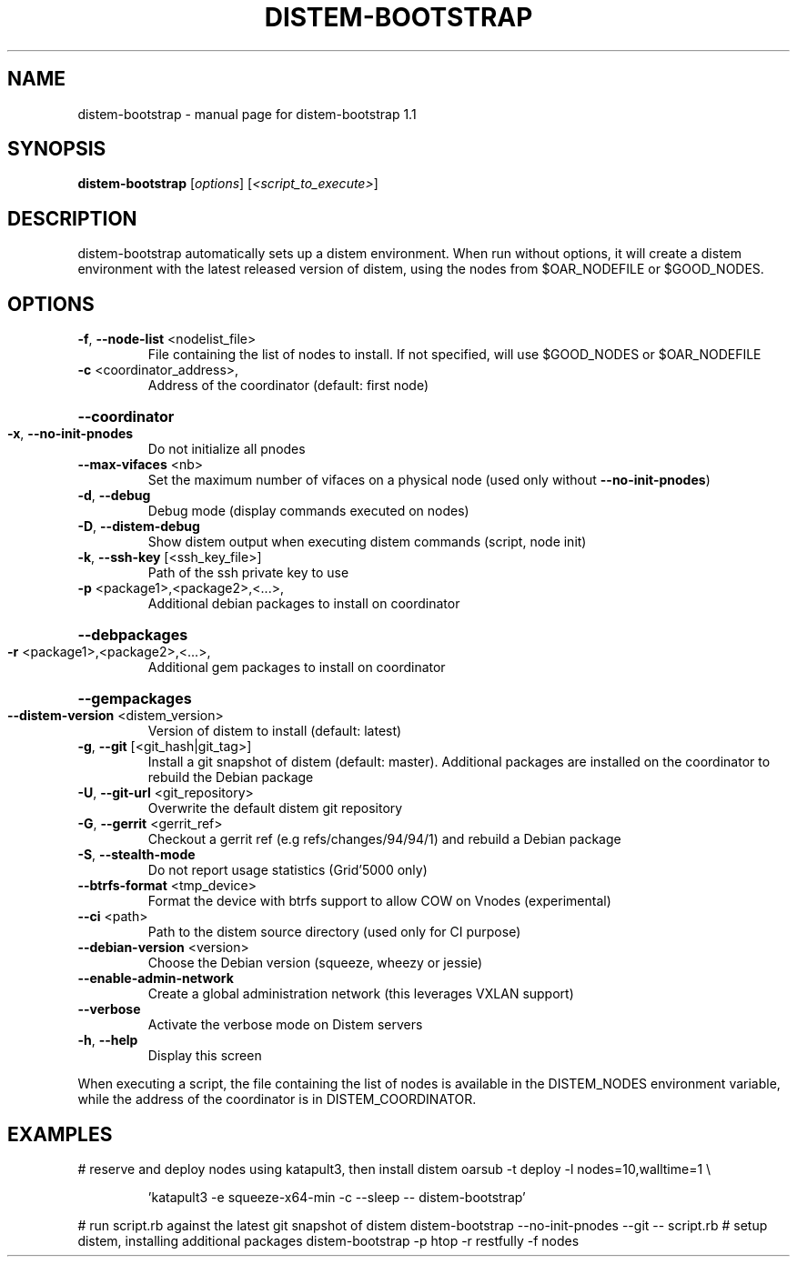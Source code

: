 .\" DO NOT MODIFY THIS FILE!  It was generated by help2man 1.47.3.
.TH DISTEM-BOOTSTRAP "1" "January 2016" "distem-bootstrap 1.1" "User Commands"
.SH NAME
distem-bootstrap \- manual page for distem-bootstrap 1.1
.SH SYNOPSIS
.B distem-bootstrap
[\fI\,options\/\fR] [\fI\,<script_to_execute>\/\fR]
.SH DESCRIPTION
distem\-bootstrap automatically sets up a distem environment.
When run without options, it will create a distem environment with the latest
released version of distem, using the nodes from $OAR_NODEFILE or $GOOD_NODES.
.SH OPTIONS
.TP
\fB\-f\fR, \fB\-\-node\-list\fR <nodelist_file>
File containing the list of nodes to install. If not specified, will use $GOOD_NODES or $OAR_NODEFILE
.TP
\fB\-c\fR <coordinator_address>,
Address of the coordinator (default: first node)
.HP
\fB\-\-coordinator\fR
.TP
\fB\-x\fR, \fB\-\-no\-init\-pnodes\fR
Do not initialize all pnodes
.TP
\fB\-\-max\-vifaces\fR <nb>
Set the maximum number of vifaces on a physical node (used only without \fB\-\-no\-init\-pnodes\fR)
.TP
\fB\-d\fR, \fB\-\-debug\fR
Debug mode (display commands executed on nodes)
.TP
\fB\-D\fR, \fB\-\-distem\-debug\fR
Show distem output when executing distem commands (script, node init)
.TP
\fB\-k\fR, \fB\-\-ssh\-key\fR [<ssh_key_file>]
Path of the ssh private key to use
.TP
\fB\-p\fR <package1>,<package2>,<...>,
Additional debian packages to install on coordinator
.HP
\fB\-\-debpackages\fR
.TP
\fB\-r\fR <package1>,<package2>,<...>,
Additional gem packages to install on coordinator
.HP
\fB\-\-gempackages\fR
.TP
\fB\-\-distem\-version\fR <distem_version>
Version of distem to install (default: latest)
.TP
\fB\-g\fR, \fB\-\-git\fR [<git_hash|git_tag>]
Install a git snapshot of distem (default: master). Additional packages are installed on the coordinator to rebuild the Debian package
.TP
\fB\-U\fR, \fB\-\-git\-url\fR <git_repository>
Overwrite the default distem git repository
.TP
\fB\-G\fR, \fB\-\-gerrit\fR <gerrit_ref>
Checkout a gerrit ref (e.g refs/changes/94/94/1) and rebuild a Debian package
.TP
\fB\-S\fR, \fB\-\-stealth\-mode\fR
Do not report usage statistics (Grid'5000 only)
.TP
\fB\-\-btrfs\-format\fR <tmp_device>
Format the device with btrfs support to allow COW on Vnodes (experimental)
.TP
\fB\-\-ci\fR <path>
Path to the distem source directory (used only for CI purpose)
.TP
\fB\-\-debian\-version\fR <version>
Choose the Debian version (squeeze, wheezy or jessie)
.TP
\fB\-\-enable\-admin\-network\fR
Create a global administration network (this leverages VXLAN support)
.TP
\fB\-\-verbose\fR
Activate the verbose mode on Distem servers
.TP
\fB\-h\fR, \fB\-\-help\fR
Display this screen
.PP
When executing a script, the file containing the list of nodes is available in the DISTEM_NODES
environment variable, while the address of the coordinator is in DISTEM_COORDINATOR.
.SH EXAMPLES
# reserve and deploy nodes using katapult3, then install distem
oarsub \-t deploy \-l nodes=10,walltime=1 \e
.IP
\&'katapult3 \-e squeeze\-x64\-min \-c \-\-sleep \-\- distem\-bootstrap'
.PP
# run script.rb against the latest git snapshot of distem
distem\-bootstrap \-\-no\-init\-pnodes \-\-git \-\- script.rb
# setup distem, installing additional packages
distem\-bootstrap \-p htop \-r restfully \-f nodes
